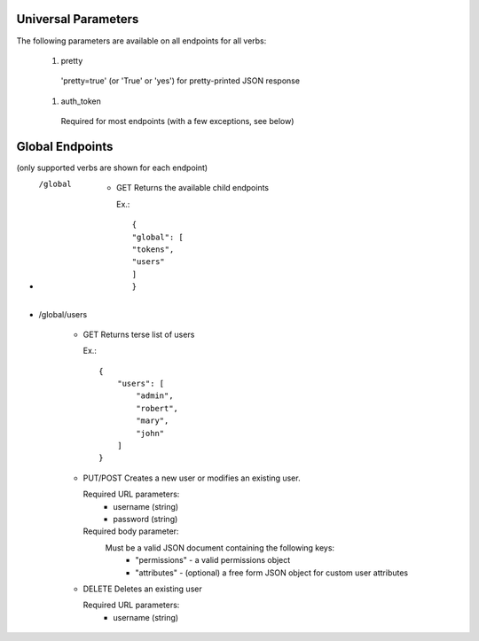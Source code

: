
============
Universal Parameters
============

The following parameters are available on all endpoints for all verbs:

    #.   pretty
        'pretty=true' (or 'True' or 'yes') for pretty-printed JSON response
    #.   auth_token
        Required for most endpoints (with a few exceptions, see below)


============
Global Endpoints
============
(only supported verbs are shown for each endpoint)



* /global

    *   GET
        Returns the available child endpoints

        Ex.::

            {
            "global": [
            "tokens",
            "users"
            ]
            }

* /global/users

    *   GET
        Returns terse list of users

        Ex.::

            {
                "users": [
                    "admin",
                    "robert",
                    "mary",
                    "john"
                ]
            }

    *   PUT/POST
        Creates a new user or modifies an existing user.

        Required URL parameters:
            *   username (string)
            *   password (string)

        Required body parameter:
            Must be a valid JSON document containing the following keys:
                * "permissions" - a valid permissions object
                * "attributes" - (optional) a free form JSON object for custom user attributes

    *   DELETE
        Deletes an existing user

        Required URL parameters:
            * username (string)